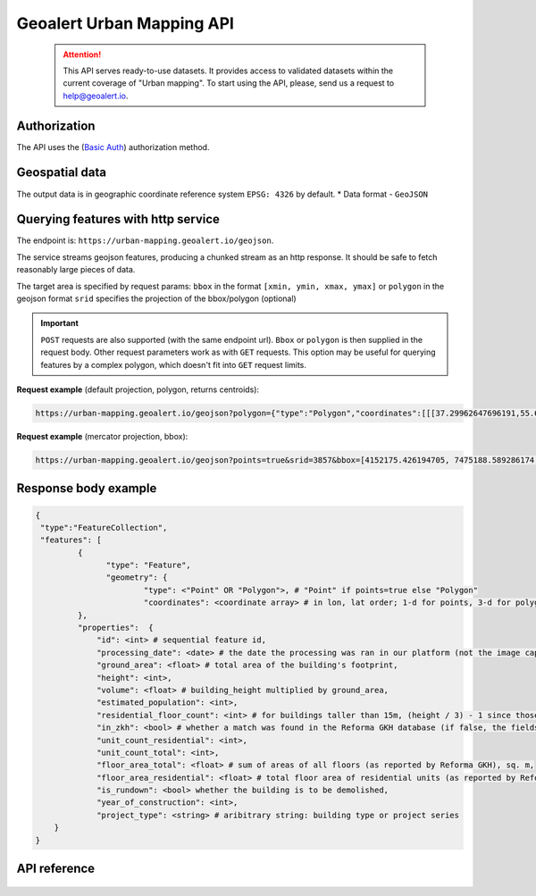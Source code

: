 Geoalert Urban Mapping API
==========================

 .. attention::
    This API serves ready-to-use datasets. It provides access to validated datasets within the current coverage of "Urban mapping". To start using the API, please, send us a request to help@geoalert.io.

Authorization
--------------

The API uses the (`Basic Auth <https://en.wikipedia.org/wiki/Basic_access_authentication>`_) authorization method.


Geospatial data
---------------

The output data is in geographic coordinate reference system ``EPSG: 4326`` by default.
* Data format - ``GeoJSON``


Querying features with http service
---------------------------------------
The endpoint is: ``https://urban-mapping.geoalert.io/geojson``.  

 
The service streams geojson features, producing a chunked stream as an http response. It should be safe to fetch reasonably large pieces of data.

The target area is specified by request params:  
``bbox`` in the format ``[xmin, ymin, xmax, ymax]``
or  
``polygon`` in the geojson format  
``srid`` specifies the projection of the bbox/polygon (optional)


.. important:: 
 	``POST`` requests are also supported (with the same endpoint url). ``Bbox`` or ``polygon`` is then supplied in the request body. Other request parameters work as with ``GET`` requests. This option may be useful for querying features by a complex polygon, which doesn't fit into ``GET`` request limits.


**Request example** (default projection, polygon, returns centroids):

.. code:: json

	https://urban-mapping.geoalert.io/geojson?polygon={"type":"Polygon","coordinates":[[[37.29962647696191,55.64732925994261],[37.29962647696191,55.579658422801145],[37.39575684805566,55.579658422801145],[37.39575684805566,55.64732925994261],[37.29962647696191,55.64732925994261]]]}

**Request example** (mercator projection, bbox):

.. code:: json

	https://urban-mapping.geoalert.io/geojson?points=true&srid=3857&bbox=[4152175.426194705, 7475188.589286174, 4162876.6101546297, 7488526.850721938]


Response body example
---------------------

.. code:: json

   {
    "type":"FeatureCollection",
    "features": [
            {
                  "type": "Feature",
                  "geometry": {
                          "type": <"Point" OR "Polygon">, # "Point" if points=true else "Polygon" 
                          "coordinates": <coordinate array> # in lon, lat order; 1-d for points, 3-d for polygons
            },
            "properties":  {
	    	"id": <int> # sequential feature id,
		"processing_date": <date> # the date the processing was ran in our platform (not the image capture date),
		"ground_area": <float> # total area of the building's footprint,
		"height": <int>,
		"volume": <float> # building_height multiplied by ground_area,
                "estimated_population": <int>,
		"residential_floor_count": <int> # for buildings taller than 15m, (height / 3) - 1 since those usually have an attic; otherwise, (height / 3) 
		"in_zkh": <bool> # whether a match was found in the Reforma GKH database (if false, the fields below will be empty),
                "unit_count_residential": <int>,
		"unit_count_total": <int>,
                "floor_area_total": <float> # sum of areas of all floors (as reported by Reforma GKH), sq. m,
		"floor_area_residential": <float> # total floor area of residential units (as reported by Reforma GKH), sq. m,
                "is_rundown": <bool> whether the building is to be demolished,
                "year_of_construction": <int>,   
		"project_type": <string> # aribitrary string: building type or project series
       }
   }

   
API reference
-------------


   .. tabularcolumns:: |p{5cm}|p{5cm}|p{5cm}|p{12cm}|

   .. csv-table::
      :file: _static/api_ref_um1.csv 
      :header-rows: 1 
      :class: longtable
      :widths: 1 1 1 1
